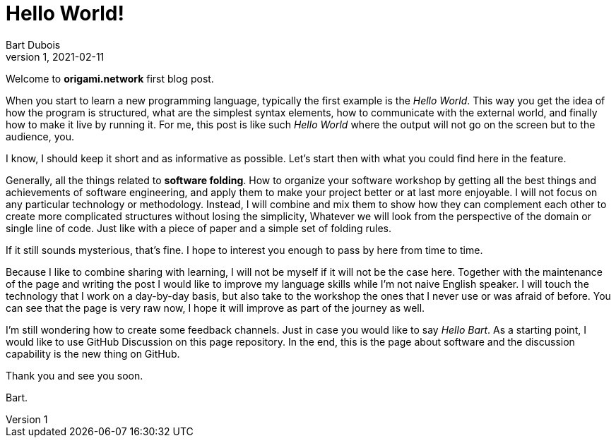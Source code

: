 :page-type: blog
:page-category: general

= Hello World!
Bart Dubois
D1, 2021-02-11

Welcome to *origami.network* first blog post.

When you start to learn a new programming language, typically the first example is the _Hello World_.
This way you get the idea of how the program is structured, what are the simplest syntax elements, how to communicate with the external world, and finally how to make it live by running it.
For me, this post is like such _Hello World_ where the output will not go on the screen but to the audience, you.

I know, I should keep it short and as informative as possible.
Let's start then with what you could find here in the feature.

Generally, all the things related to *software folding*.
How to organize your software workshop by getting all the best things and achievements of software engineering, and apply them to make your project better or at last more enjoyable.
I will not focus on any particular technology or methodology.
Instead, I will combine and mix them to show how they can complement each other to create more complicated structures without losing the simplicity,
Whatever we will look from the perspective of the domain or single line of code.
Just like with a piece of paper and a simple set of folding rules.

If it still sounds mysterious, that's fine. 
I hope to interest you enough to pass by here from time to time.

Because I like to combine sharing with learning, I will not be myself if it will not be the case here.
Together with the maintenance of the page and writing the post I would like to improve my language skills while I'm not naive English speaker.
I will touch the technology that I work on a day-by-day basis, but also take to the workshop the ones that I never use or was afraid of before.
You can see that the page is very raw now, I hope it will improve as part of the journey as well.

I'm still wondering how to create some feedback channels.
Just in case you would like to say _Hello Bart_.
As a starting point, I would like to use GitHub Discussion on this page repository.
In the end, this is the page about software and the discussion capability is the new thing on GitHub.

Thank you and see you soon.

Bart.
